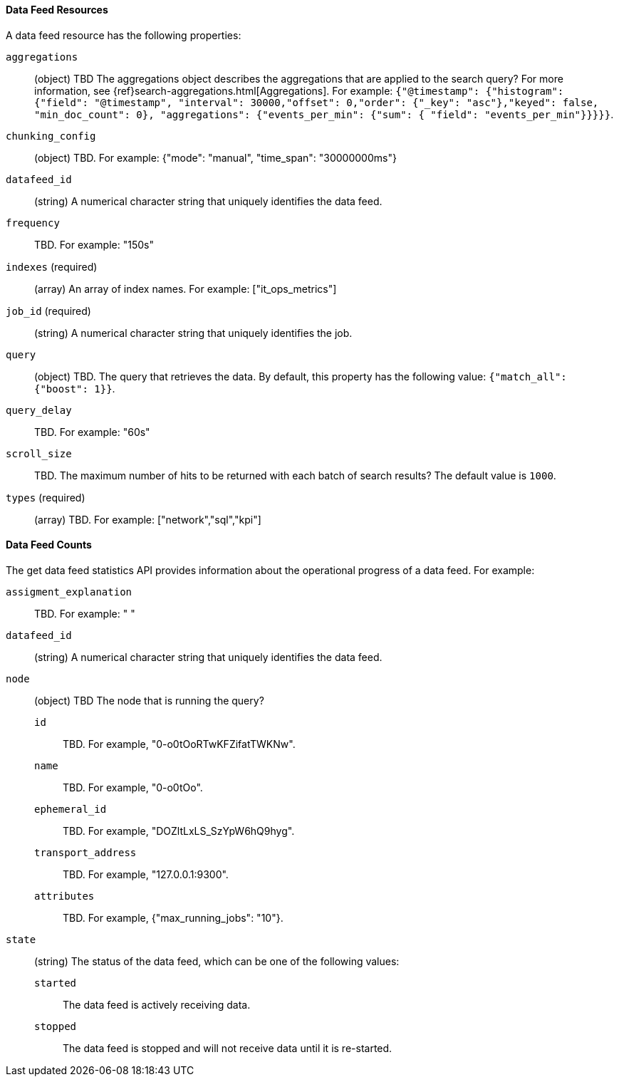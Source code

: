 //lcawley Verified example output 2017-04-11
[[ml-datafeed-resource]]
==== Data Feed Resources

A data feed resource has the following properties:

`aggregations`::
  (object) TBD
  The aggregations object describes the aggregations that are
  applied to the search query?
  For more information, see {ref}search-aggregations.html[Aggregations].
  For example:
  `{"@timestamp": {"histogram": {"field": "@timestamp",
  "interval": 30000,"offset": 0,"order": {"_key": "asc"},"keyed": false,
  "min_doc_count": 0}, "aggregations": {"events_per_min": {"sum": {
  "field": "events_per_min"}}}}}`.

`chunking_config`::
  (object) TBD.
  For example: {"mode": "manual", "time_span": "30000000ms"}

`datafeed_id`::
 (string) A numerical character string that uniquely identifies the data feed.

`frequency`::
   TBD. For example: "150s"

`indexes` (required)::
  (array) An array of index names. For example: ["it_ops_metrics"]

`job_id` (required)::
 (string) A numerical character string that uniquely identifies the job.

`query`::
  (object) TBD. The query that retrieves the data.
  By default, this property has the following value: `{"match_all": {"boost": 1}}`.

`query_delay`::
  TBD. For example: "60s"

`scroll_size`::
  TBD.
  The maximum number of hits to be returned with each batch of search results?
  The default value is `1000`.

`types` (required)::
  (array) TBD. For example: ["network","sql","kpi"]

[float]
[[ml-datafeed-counts]]
==== Data Feed Counts

The get data feed statistics API provides information about the operational
progress of a data feed. For example:

`assigment_explanation`::
  TBD. For example: " "

`datafeed_id`::
 (string) A numerical character string that uniquely identifies the data feed.

`node`::
  (object) TBD
  The node that is running the query?
  `id`::: TBD. For example, "0-o0tOoRTwKFZifatTWKNw".
  `name`::: TBD. For example, "0-o0tOo".
  `ephemeral_id`::: TBD. For example, "DOZltLxLS_SzYpW6hQ9hyg".
  `transport_address`::: TBD. For example, "127.0.0.1:9300".
  `attributes`::: TBD. For example, {"max_running_jobs": "10"}.

`state`::
  (string) The status of the data feed, which can be one of the following values: +
  `started`::: The data feed is actively receiving data.
  `stopped`::: The data feed is stopped and will not receive data until it is re-started.
